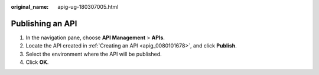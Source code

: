 :original_name: apig-ug-180307005.html

.. _apig-ug-180307005:

Publishing an API
=================

#. In the navigation pane, choose **API Management** > **APIs**.
#. Locate the API created in :ref:`Creating an API <apig_0080101678>`, and click **Publish**.
#. Select the environment where the API will be published.
#. Click **OK**.
